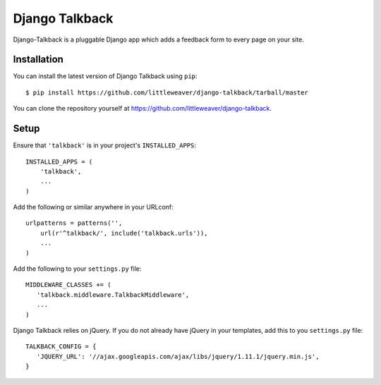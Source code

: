 Django Talkback
===============

Django-Talkback is a pluggable Django app which adds a feedback form to
every page on your site.

Installation
------------

You can install the latest version of Django Talkback using ``pip``::

    $ pip install https://github.com/littleweaver/django-talkback/tarball/master

You can clone the repository yourself at https://github.com/littleweaver/django-talkback.

.. highlight:: python

Setup
-----

Ensure that ``'talkback'`` is in your project's ``INSTALLED_APPS``::

   INSTALLED_APPS = (
       'talkback',
       ...
   )

Add the following or similar anywhere in your URLconf::

   urlpatterns = patterns('',
       url(r'^talkback/', include('talkback.urls')),
       ...
   )

Add the following to your ``settings.py`` file::

   MIDDLEWARE_CLASSES += (
      'talkback.middleware.TalkbackMiddleware',
      ...
   )

Django Talkback relies on jQuery. If you do not already have jQuery in
your templates, add this to you ``settings.py`` file::

   TALKBACK_CONFIG = {
      'JQUERY_URL': '//ajax.googleapis.com/ajax/libs/jquery/1.11.1/jquery.min.js',
   }
